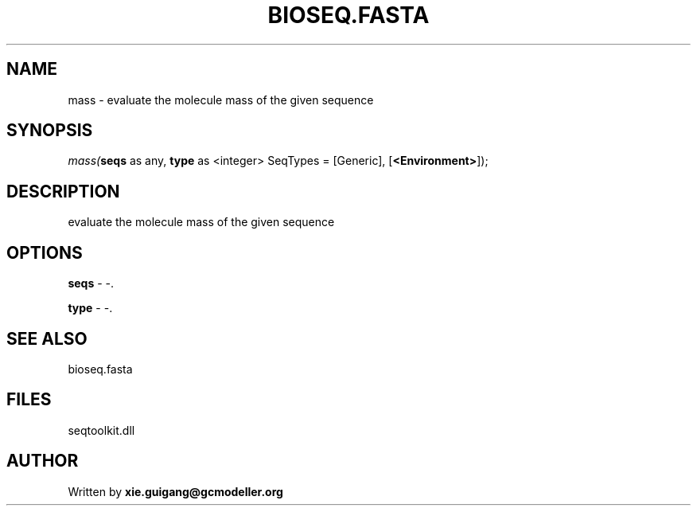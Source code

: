 .\" man page create by R# package system.
.TH BIOSEQ.FASTA 4 2000-Jan "mass" "mass"
.SH NAME
mass \- evaluate the molecule mass of the given sequence
.SH SYNOPSIS
\fImass(\fBseqs\fR as any, 
\fBtype\fR as <integer> SeqTypes = [Generic], 
[\fB<Environment>\fR]);\fR
.SH DESCRIPTION
.PP
evaluate the molecule mass of the given sequence
.PP
.SH OPTIONS
.PP
\fBseqs\fB \fR\- -. 
.PP
.PP
\fBtype\fB \fR\- -. 
.PP
.SH SEE ALSO
bioseq.fasta
.SH FILES
.PP
seqtoolkit.dll
.PP
.SH AUTHOR
Written by \fBxie.guigang@gcmodeller.org\fR
